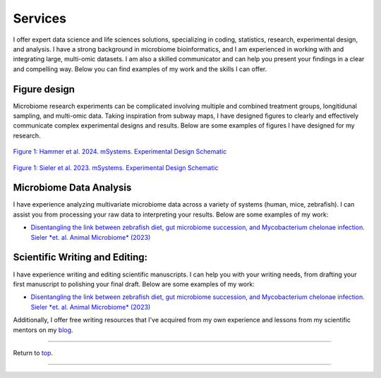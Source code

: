 .. _Top:


Services
========

I offer expert data science and life sciences solutions, specializing in coding, statistics, research, experimental design, and analysis. I have a strong background in microbiome bioinformatics, and I am experienced in working with and integrating large, multi-omic datasets. I am also a skilled communicator and can help you present your findings in a clear and compelling way. Below you can find examples of my work and the skills I can offer.


Figure design
-------------

Microbiome research experiments can be complicated involving multiple and combined treatment groups, longitidunal sampling, and multi-omic data. Taking inspiration from subway maps, I have designed figures to clearly and effectively communicate complex experimental designs and results. Below are some examples of figures I have designed for my research.

.. figure:: ../Media/images/Hammer2024__Schematic.png
   :align: center
   :alt: Hammer et al. 2024 Experimental Design Schematic
   :width: 50%

`Figure 1: Hammer et al. 2024. mSystems. Experimental Design Schematic <https://doi.org/10.1101/2024.07.26.605207>`_

.. figure:: ../Media/images/Sieler2023__Schematic.png
   :align: center
   :alt: Sieler et al. 2023 Experimental Design Schematic
   :width: 50%

`Figure 1: Sieler et al. 2023. mSystems. Experimental Design Schematic <https://rdcu.be/djX1r>`_


Microbiome Data Analysis
------------------------

I have experience analyzing multivariate microbiome data across a variety of systems (human, mice, zebrafish). I can assist you from processing your raw data to interpreting your results. Below are some examples of my work:

- `Disentangling the link between zebrafish diet, gut microbiome succession, and Mycobacterium chelonae infection. Sieler *et. al. Animal Microbiome* (2023) <https://rdcu.be/djX1r>`_


Scientific Writing and Editing:
-------------------------------

I have experience writing and editing scientific manuscripts. I can help you with your writing needs, from drafting your first manuscript to polishing your final draft. Below are some examples of my work:

- `Disentangling the link between zebrafish diet, gut microbiome succession, and Mycobacterium chelonae infection. Sieler *et. al. Animal Microbiome* (2023) <https://rdcu.be/djX1r>`_

Additionally, I offer free writing resources that I've acquired from my own experience and lessons from my scientific mentors on my `blog <https://michaelsieler.com/en/latest/Blog/blog.html>`_.



------

Return to `top`_.

------
